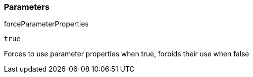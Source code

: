 === Parameters

.forceParameterProperties
****

----
true
----

Forces to use parameter properties when true, forbids their use when false
****
